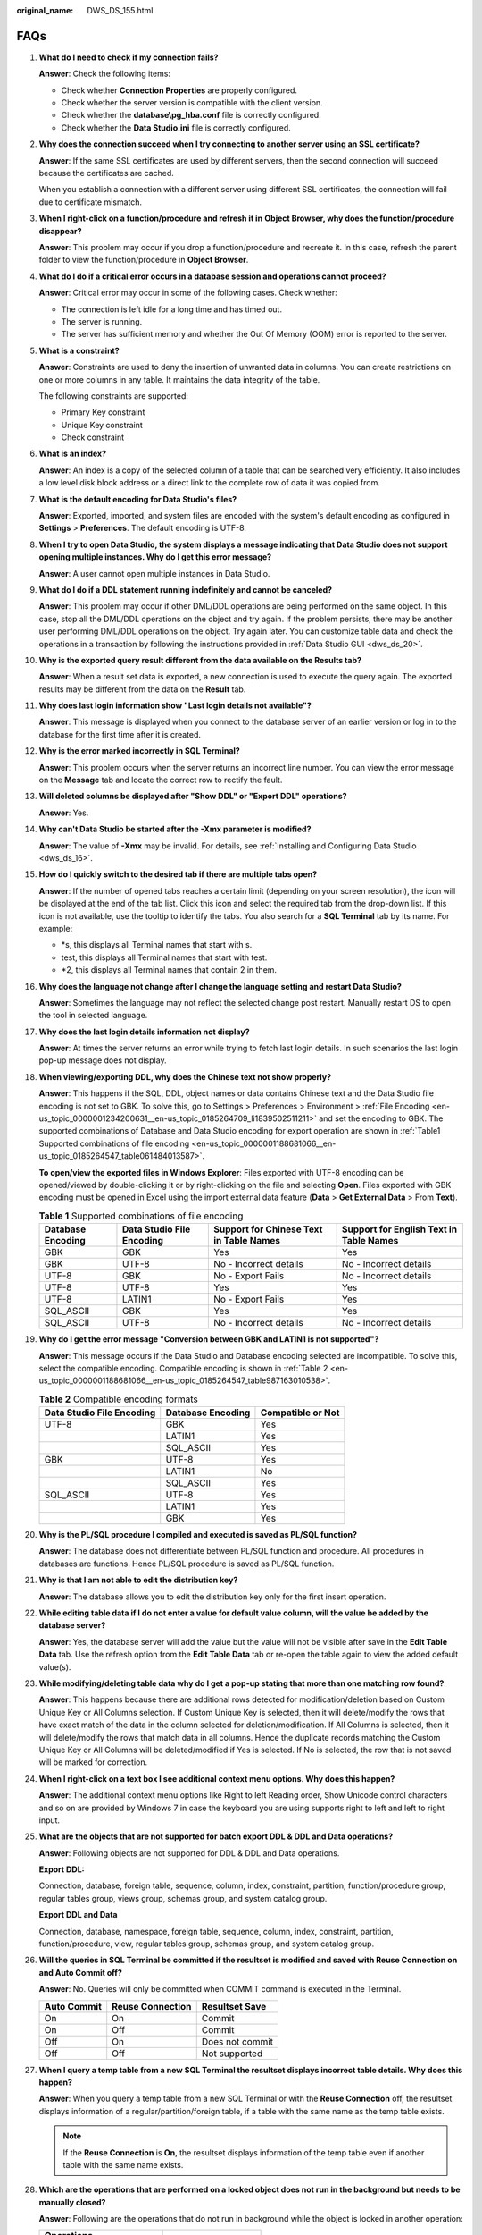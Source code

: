 :original_name: DWS_DS_155.html

.. _DWS_DS_155:

FAQs
====

#. **What do I need to check if my connection fails?**

   **Answer**: Check the following items:

   -  Check whether **Connection Properties** are properly configured.
   -  Check whether the server version is compatible with the client version.
   -  Check whether the **database\\pg_hba.conf** file is correctly configured.
   -  Check whether the **Data Studio.ini** file is correctly configured.

#. **Why does the connection succeed when I try connecting to another server using an SSL certificate?**

   **Answer**: If the same SSL certificates are used by different servers, then the second connection will succeed because the certificates are cached.

   When you establish a connection with a different server using different SSL certificates, the connection will fail due to certificate mismatch.

#. **When I right-click on a function/procedure and refresh it in** **Object Browser, why does the function/procedure disappear?**

   **Answer**: This problem may occur if you drop a function/procedure and recreate it. In this case, refresh the parent folder to view the function/procedure in **Object Browser**.

#. **What do I do if a critical error occurs in a database session and operations cannot proceed?**

   **Answer**: Critical error may occur in some of the following cases. Check whether:

   -  The connection is left idle for a long time and has timed out.
   -  The server is running.
   -  The server has sufficient memory and whether the Out Of Memory (OOM) error is reported to the server.

#. **What is a constraint?**

   **Answer**: Constraints are used to deny the insertion of unwanted data in columns. You can create restrictions on one or more columns in any table. It maintains the data integrity of the table.

   The following constraints are supported:

   -  Primary Key constraint
   -  Unique Key constraint
   -  Check constraint

#. **What is an index?**

   **Answer**: An index is a copy of the selected column of a table that can be searched very efficiently. It also includes a low level disk block address or a direct link to the complete row of data it was copied from.

#. **What is the default encoding for Data Studio's files?**

   **Answer**: Exported, imported, and system files are encoded with the system's default encoding as configured in **Settings** > **Preferences**. The default encoding is UTF-8.

#. **When I try to open Data Studio, the system displays a message indicating that Data Studio does not support opening multiple instances. Why do I get this error message?**

   **Answer**: A user cannot open multiple instances in Data Studio.

#. **What do I do if a DDL statement running indefinitely and cannot be canceled?**

   **Answer**: This problem may occur if other DML/DDL operations are being performed on the same object. In this case, stop all the DML/DDL operations on the object and try again. If the problem persists, there may be another user performing DML/DDL operations on the object. Try again later. You can customize table data and check the operations in a transaction by following the instructions provided in :ref:`Data Studio GUI <dws_ds_20>`.

#. **Why is the exported query result different from the data available on the Results tab?**

   **Answer**: When a result set data is exported, a new connection is used to execute the query again. The exported results may be different from the data on the **Result** tab.

#. **Why does last login information show "Last login details not available"?**

   **Answer**: This message is displayed when you connect to the database server of an earlier version or log in to the database for the first time after it is created.

#. **Why is the error marked incorrectly in SQL Terminal?**

   **Answer**: This problem occurs when the server returns an incorrect line number. You can view the error message on the **Message** tab and locate the correct row to rectify the fault.

#. **Will deleted columns be displayed after "Show DDL" or "Export DDL" operations?**

   **Answer**: Yes.

#. **Why can't Data Studio be started after the -Xmx parameter is modified?**

   **Answer**: The value of **-Xmx** may be invalid. For details, see :ref:`Installing and Configuring Data Studio <dws_ds_16>`.

#. **How do I quickly switch to the desired tab if there are multiple tabs open?**

   **Answer**: If the number of opened tabs reaches a certain limit (depending on your screen resolution), the |image1| icon will be displayed at the end of the tab list. Click this icon and select the required tab from the drop-down list. If this icon is not available, use the tooltip to identify the tabs. You also search for a **SQL Terminal** tab by its name. For example:

   -  \*s, this displays all Terminal names that start with s.
   -  test, this displays all Terminal names that start with test.
   -  \*2, this displays all Terminal names that contain 2 in them.

#. **Why does the language not change after I change the language setting and restart Data Studio?**

   **Answer**: Sometimes the language may not reflect the selected change post restart. Manually restart DS to open the tool in selected language.

#. **Why does the last login details information not display?**

   **Answer**: At times the server returns an error while trying to fetch last login details. In such scenarios the last login pop-up message does not display.

#. **When viewing/exporting DDL, why does the Chinese text not show properly?**

   **Answer**: This happens if the SQL, DDL, object names or data contains Chinese text and the Data Studio file encoding is not set to GBK. To solve this, go to Settings > Preferences > Environment > :ref:`File Encoding <en-us_topic_0000001234200631__en-us_topic_0185264709_li1839502511211>` and set the encoding to GBK. The supported combinations of Database and Data Studio encoding for export operation are shown in :ref:`Table1 Supported combinations of file encoding <en-us_topic_0000001188681066__en-us_topic_0185264547_table061484013587>`.

   **To open/view the exported files in Windows Explorer**: Files exported with UTF-8 encoding can be opened/viewed by double-clicking it or by right-clicking on the file and selecting **Open**. Files exported with GBK encoding must be opened in Excel using the import external data feature (**Data** > **Get External Data** > From **Text**).

   .. _en-us_topic_0000001188681066__en-us_topic_0185264547_table061484013587:

   .. table:: **Table 1** Supported combinations of file encoding

      +-------------------+---------------------------+-----------------------------------------+-----------------------------------------+
      | Database Encoding | Data Studio File Encoding | Support for Chinese Text in Table Names | Support for English Text in Table Names |
      +===================+===========================+=========================================+=========================================+
      | GBK               | GBK                       | Yes                                     | Yes                                     |
      +-------------------+---------------------------+-----------------------------------------+-----------------------------------------+
      | GBK               | UTF-8                     | No - Incorrect details                  | No - Incorrect details                  |
      +-------------------+---------------------------+-----------------------------------------+-----------------------------------------+
      | UTF-8             | GBK                       | No - Export Fails                       | No - Incorrect details                  |
      +-------------------+---------------------------+-----------------------------------------+-----------------------------------------+
      | UTF-8             | UTF-8                     | Yes                                     | Yes                                     |
      +-------------------+---------------------------+-----------------------------------------+-----------------------------------------+
      | UTF-8             | LATIN1                    | No - Export Fails                       | Yes                                     |
      +-------------------+---------------------------+-----------------------------------------+-----------------------------------------+
      | SQL_ASCII         | GBK                       | Yes                                     | Yes                                     |
      +-------------------+---------------------------+-----------------------------------------+-----------------------------------------+
      | SQL_ASCII         | UTF-8                     | No - Incorrect details                  | No - Incorrect details                  |
      +-------------------+---------------------------+-----------------------------------------+-----------------------------------------+

#. **Why do I get the error message "Conversion between GBK and LATIN1 is not supported"?**

   **Answer**: This message occurs if the Data Studio and Database encoding selected are incompatible. To solve this, select the compatible encoding. Compatible encoding is shown in :ref:`Table 2 <en-us_topic_0000001188681066__en-us_topic_0185264547_table987163010538>`.

   .. _en-us_topic_0000001188681066__en-us_topic_0185264547_table987163010538:

   .. table:: **Table 2** Compatible encoding formats

      ========================= ================= =================
      Data Studio File Encoding Database Encoding Compatible or Not
      ========================= ================= =================
      UTF-8                     GBK               Yes
      \                         LATIN1            Yes
      \                         SQL_ASCII         Yes
      GBK                       UTF-8             Yes
      \                         LATIN1            No
      \                         SQL_ASCII         Yes
      SQL_ASCII                 UTF-8             Yes
      \                         LATIN1            Yes
      \                         GBK               Yes
      ========================= ================= =================

#. **Why is the PL/SQL procedure I compiled and executed is saved as PL/SQL function?**

   **Answer**: The database does not differentiate between PL/SQL function and procedure. All procedures in databases are functions. Hence PL/SQL procedure is saved as PL/SQL function.

#. **Why is that I am not able to edit the distribution key?**

   **Answer**: The database allows you to edit the distribution key only for the first insert operation.

#. **While editing table data if I do not enter a value for default value column, will the value be added by the database server?**

   **Answer**: Yes, the database server will add the value but the value will not be visible after save in the **Edit Table Data** tab. Use the refresh option from the **Edit Table Data** tab or re-open the table again to view the added default value(s).

#. **While modifying/deleting table data why do I get a pop-up stating that more than one matching row found?**

   **Answer**: This happens because there are additional rows detected for modification/deletion based on Custom Unique Key or All Columns selection. If Custom Unique Key is selected, then it will delete/modify the rows that have exact match of the data in the column selected for deletion/modification. If All Columns is selected, then it will delete/modify the rows that match data in all columns. Hence the duplicate records matching the Custom Unique Key or All Columns will be deleted/modified if Yes is selected. If No is selected, the row that is not saved will be marked for correction.

#. **When I right-click on a text box I see additional context menu options. Why does this happen?**

   **Answer**: The additional context menu options like Right to left Reading order, Show Unicode control characters and so on are provided by Windows 7 in case the keyboard you are using supports right to left and left to right input.

#. .. _en-us_topic_0000001188681066__en-us_topic_0185264547_li1037472864716:

   **What are the objects that are not supported for batch export DDL & DDL and Data operations?**

   **Answer**: Following objects are not supported for DDL & DDL and Data operations.

   **Export DDL:**

   Connection, database, foreign table, sequence, column, index, constraint, partition, function/procedure group, regular tables group, views group, schemas group, and system catalog group.

   **Export DDL and Data**

   Connection, database, namespace, foreign table, sequence, column, index, constraint, partition, function/procedure, view, regular tables group, schemas group, and system catalog group.

#. .. _en-us_topic_0000001188681066__en-us_topic_0185264547_li18661844113712:

   **Will the queries in SQL Terminal be committed if the resultset is modified and saved with Reuse Connection on and Auto Commit off?**

   **Answer**: No. Queries will only be committed when COMMIT command is executed in the Terminal.

   =========== ================ ===============
   Auto Commit Reuse Connection Resultset Save
   =========== ================ ===============
   On          On               Commit
   On          Off              Commit
   Off         On               Does not commit
   Off         Off              Not supported
   =========== ================ ===============

#. **When I query a temp table from a new SQL Terminal the resultset displays incorrect table details. Why does this happen?**

   **Answer**: When you query a temp table from a new SQL Terminal or with the **Reuse Connection** off, the resultset displays information of a regular/partition/foreign table, if a table with the same name as the temp table exists.

   .. note::

      If the **Reuse Connection** is **On**, the resultset displays information of the temp table even if another table with the same name exists.

#. **Which are the operations that are performed on a locked object does not run in the background but needs to be manually closed?**

   **Answer**: Following are the operations that do not run in background while the object is locked in another operation:

   ============================ =====================
   Operations
   ============================ =====================
   Renaming a table             Creating a constraint
   Setting schema on table      Creating an index
   Setting description in table Adding column
   Renaming a partition         ``-``
   ============================ =====================

#. .. _en-us_topic_0000001188681066__en-us_topic_0185264547_li25618341380:

   **Do we have a limit on the column and row size while exporting table data to excel?**

   **Answer**: Yes, xlsx format supports maximum of 1 million rows and 16384 columns and xls format supports maximum of 64,000 rows and 256 columns.

.. |image1| image:: /_static/images/en-us_image_0000001188362698.png
